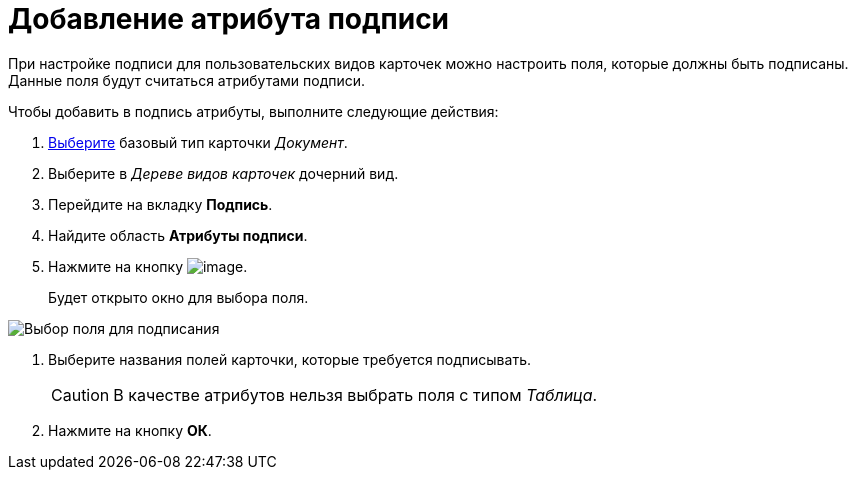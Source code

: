 = Добавление атрибута подписи

При настройке подписи для пользовательских видов карточек можно настроить поля, которые должны быть подписаны. Данные поля будут считаться атрибутами подписи.

Чтобы добавить в подпись атрибуты, выполните следующие действия:

. xref:cSub_Work_SelectCardType.adoc[Выберите] базовый тип карточки _Документ_.
. Выберите в _Дереве видов карточек_ дочерний вид.
. Перейдите на вкладку *Подпись*.
. Найдите область *Атрибуты подписи*.
. Нажмите на кнопку image:buttons/cSub_Add.png[image].
+
Будет открыто окно для выбора поля.

image::cSub_SelectField.png[Выбор поля для подписания]
. Выберите названия полей карточки, которые требуется подписывать.
+
[CAUTION]
====
В качестве атрибутов нельзя выбрать поля с типом _Таблица_.
====
. Нажмите на кнопку *ОК*.

